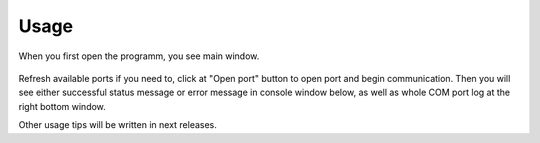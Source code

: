 Usage
=====

When you first open the programm, you see main window.

  .. image:: Figures/MainWindow.png

Refresh available ports if you need to, click at "Open port" button to open port and begin communication. Then you will see either successful status message or error message in console window below, as well as whole COM port log at the right bottom window.

Other usage tips will be written in next releases.

